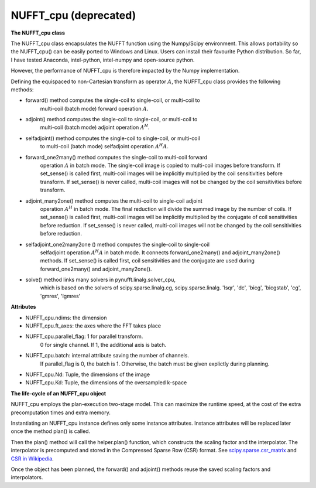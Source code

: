 NUFFT_cpu (deprecated)
======================

**The NUFFT_cpu class**

The NUFFT_cpu class encapsulates the NUFFT function using the Numpy/Scipy environment. 
This allows portability so the NUFFT_cpu() can be easily ported to Windows and Linux.
Users can install their favourite Python distribution. 
So far, I have tested Anaconda, intel-python, intel-numpy and open-source python.

However, the performance of NUFFT_cpu is therefore impacted by the Numpy implementation.  


Defining the equispaced to non-Cartesian transform as  operator :math:`A`, the
NUFFT_cpu class provides the following methods:

- forward() method computes the single-coil to single-coil, or multi-coil to
    multi-coil (batch mode) forward operation :math:`A`.

- adjoint() method computes the single-coil to single-coil, or multi-coil to
        multi-coil  (batch mode) adjoint operation  :math:`A^H`.

- selfadjoint() method computes the single-coil to single-coil, or multi-coil
        to multi-coil (batch mode) selfadjoint operation :math:`A^H A`.

- forward_one2many() method computes the single-coil to multi-coil forward
        operation :math:`A` in batch mode. The single-coil image is copied to
        multi-coil images before transform. If set_sense() is called first,
        multi-coil images will be implicitly multiplied by the coil
        sensitivities before transform. If set_sense() is never called,
        multi-coil images will not be changed by the coil sensitivities before
        transform.

- adjoint_many2one() method computes the multi-coil to single-coil adjoint
        operation  :math:`A^H` in batch mode.
        The final reduction will divide the summed image by the number of
        coils. If set_sense() is called first, multi-coil images will be
        implicitly multiplied by the conjugate of coil sensitivities before
        reduction. If set_sense() is never called, multi-coil images will not
        be changed by the coil sensitivities before reduction.

- selfadjoint_one2many2one () method computes the single-coil to single-coil
        selfadjoint operation :math:`A^H A` in batch mode.
        It connects forward_one2many() and adjoint_many2one() methods.
        If set_sense() is called first, coil sensitivities and the conjugate
        are used during forward_one2many() and adjoint_many2one().

- solve() method links many solvers in pynufft.linalg.solver_cpu,
          which is based on the solvers of scipy.sparse.linalg.cg,
          scipy.sparse.linalg. 'lsqr', 'dc', 'bicg', 'bicgstab', 'cg',
          'gmres', 'lgmres'


**Attributes**

- NUFFT_cpu.ndims: the dimension

- NUFFT_cpu.ft_axes: the axes where the FFT takes place

- NUFFT_cpu.parallel_flag: 1 for parallel transform.
                           0 for single channel.
                           If 1, the additional axis is batch.

- NUFFT_cpu.batch: internal attribute saving the number of channels.
                   If parallel_flag is 0, the batch is 1.
                   Otherwise, the batch must be given explictly during planning.

- NUFFT_cpu.Nd: Tuple, the dimensions of the image

- NUFFT_cpu.Kd: Tuple, the dimensions of the oversampled k-space


**The life-cycle of an NUFFT_cpu object**


NUFFT_cpu employs the plan-execution two-stage model.
This can maximize the runtime speed, at the cost of the extra precomputation times and extra memory.


Instantiating an NUFFT_cpu instance defines only some instance attributes. Instance attributes will be replaced later once the method plan() is called.
  
Then the plan() method will call the helper.plan() function, 
which constructs the scaling factor and the interpolator.  
The interpolator is precomputed and stored in the Compressed Sparse Row (CSR) format. 
See `scipy.sparse.csr_matrix <https://docs.scipy.org/doc/scipy/reference/generated/scipy.sparse.csr_matrix.html>`_ and 
`CSR in Wikipedia <https://en.wikipedia.org/wiki/Sparse_matrix#Compressed_sparse_row_(CSR,_CRS_or_Yale_format)>`_.   
  
Once the object has been planned, the forward() and adjoint() methods reuse the saved scaling factors and interpolators. 

